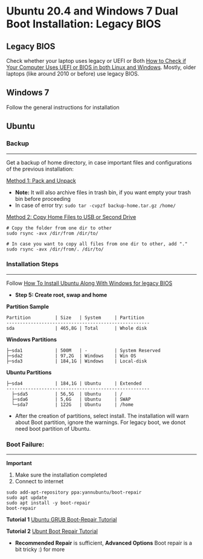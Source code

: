 #+author: Behroz
#+options: toc:t

* Ubuntu 20.4 and Windows 7 Dual Boot Installation: Legacy BIOS
** Legacy BIOS 

Check whether your laptop uses legacy or UEFI or Both [[https://itsfoss.com/check-uefi-or-bios/][How to Check if Your Computer Uses UEFI or BIOS in both Linux and Windows]]. Mostly, older laptops (like around 2010 or before) use legacy BIOS.

** Windows 7

Follow the general instructions for installation

** Ubuntu

*** Backup
-----------
Get a backup of home directory, in case important files and configurations of the previous installation:

  [[https://www.ubuntugeek.com/how-to-copy-home-directory-to-new-hard-drive.html][Method 1: Pack and Unpack]]
    - *Note:* It will also archive files in trash bin, if you want empty your trash bin before proceeding
    -  In case of error try: ~sudo tar -cvpzf backup-home.tar.gz /home/~
  
  [[https://askubuntu.com/questions/21321/move-home-folder-to-second-drive][Method 2: Copy Home Files to USB or Second Drive]]
    
#+begin_src shell
# Copy the folder from one dir to other
sudo rsync -avx /dir/from /dir/to/
    
# In case you want to copy all files from one dir to other, add "." 
sudo rsync -avx /dir/from/. /dir/to/
#+end_src

*** Installation Steps
-----------------------
Follow [[https://itsfoss.com/install-ubuntu-dual-boot-mode-windows/][How To Install Ubuntu Along With Windows for legacy BIOS]]
  - *Step 5: Create root, swap and home* 

*Partition Sample*

#+NAME:    Partition
: Partition         | Size   | System     | Partition 
: -----------------------------------------------------
: sda               | 465,8G | Total      | Whole disk
*Windows Partitions*
: ├─sda1            | 500M   | -          | System Reserved 
: ├─sda2            | 97,2G  | Windows    | Win OS          
: ├─sda3            | 184,1G | Windows    | Local-disk      
*Ubuntu Partitions*
: ├─sda4            | 184,1G | Ubuntu     | Extended  
: -----------------------------------------------------
:   ├─sda5          | 56,5G  | Ubuntu     | /        
:   ├─sda6          | 5,6G   | Ubuntu     | SWAP     
:   └─sda7          | 122G   | Ubuntu     | /home    


  - After the creation of partitions, select install. The installation will warn about Boot partition, ignore the warnings. For legacy boot, we donot need boot partition of Ubuntu.

*** Boot Failure:
------------------
*Important* 
  1. Make sure the installation completed
  2. Connect to internet 
  
#+begin_src shell
sudo add-apt-repository ppa:yannubuntu/boot-repair
sudo apt update
sudo apt install -y boot-repair
boot-repair
#+end_src 

*Tutorial 1* 
[[https://www.howtogeek.com/114884/how-to-repair-grub2-when-ubuntu-wont-boot/][Ubuntu GRUB Boot-Repair Tutorial]]

*Tutorial 2*
[[https://linuxhint.com/ubuntu_boot_repair_tutorial/][Ubunt Boot Repair Tutorial]]
  - *Recommended Repair* is sufficient, *Advanced Options* Boot repair is a bit tricky :) for more
